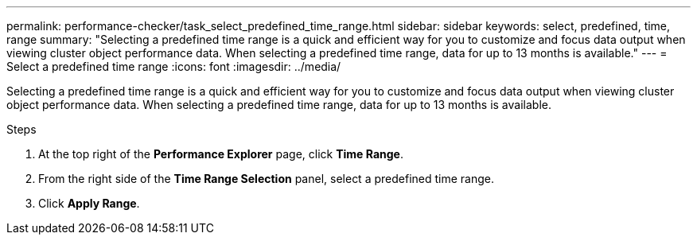 ---
permalink: performance-checker/task_select_predefined_time_range.html
sidebar: sidebar
keywords: select, predefined, time, range
summary: "Selecting a predefined time range is a quick and efficient way for you to customize and focus data output when viewing cluster object performance data. When selecting a predefined time range, data for up to 13 months is available."
---
= Select a predefined time range
:icons: font
:imagesdir: ../media/

[.lead]
Selecting a predefined time range is a quick and efficient way for you to customize and focus data output when viewing cluster object performance data. When selecting a predefined time range, data for up to 13 months is available.

.Steps
. At the top right of the *Performance Explorer* page, click *Time Range*.
. From the right side of the *Time Range Selection* panel, select a predefined time range.
. Click *Apply Range*.
// 2025-6-11, OTHERDOC-133